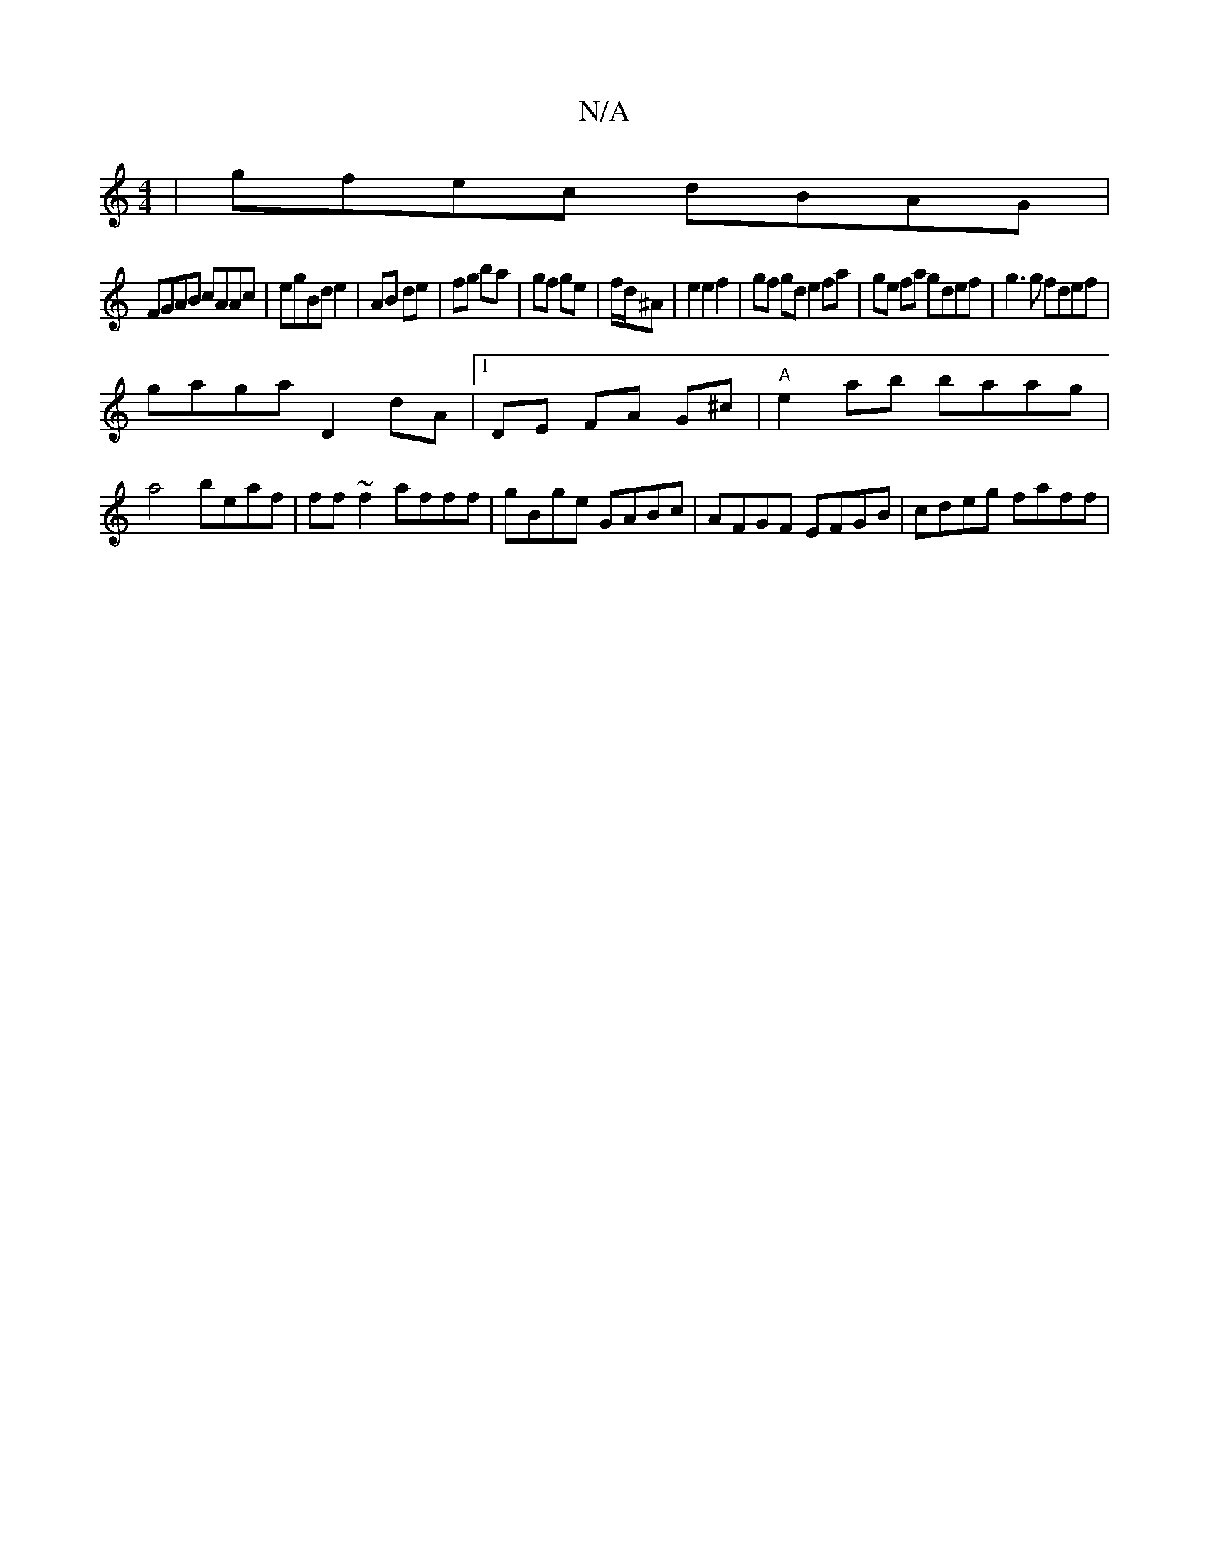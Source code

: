 X:1
T:N/A
M:4/4
R:N/A
K:Cmajor
|gfec dBAG|
FGAB cAAc|egBde2|AB de | fg ba | gf ge | f/d/^A | e2 e2 f2 | gf gd e2 fa | ge fa gdef | g3 g fdef |
gaga D2 dA|1 DE FA G^c | "A"e2 ab baag|a4 beaf|ff~f2 afff|gBge GABc|AFGF EFGB|cdeg faff|
